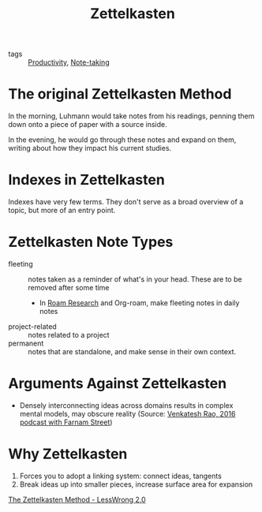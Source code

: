 :PROPERTIES:
:ID:       c178794c-78d1-459d-9725-15f2f6cd970a
:END:
#+title: Zettelkasten

- tags :: [[id:563dcf37-472a-4203-b037-5a1635084ae9][Productivity]], [[id:05a63abc-36d6-4a04-8693-bd1bfd5c46c8][Note-taking]]

* The original Zettelkasten Method

In the morning, Luhmann would take notes from his readings, penning
them down onto a piece of paper with a source inside.

In the evening, he would go through these notes and expand on them,
writing about how they impact his current studies.

* Indexes in Zettelkasten

Indexes have very few terms. They don't serve as a broad overview of a
topic, but more of an entry point.

* Zettelkasten Note Types

- fleeting :: notes taken as a reminder of what's in your head. These
  are to be removed after some time
  - In [[id:71b27c1b-b851-4128-a5d5-1fed8dd900bb][Roam Research]] and Org-roam, make fleeting notes in daily notes
- project-related :: notes related to a project
- permanent :: notes that are standalone, and make sense in their own context.

* Arguments Against Zettelkasten

- Densely interconnecting ideas across domains results in complex
   mental models, may obscure reality (Source: [[https://fs.blog/venkatesh-rao/][Venkatesh Rao, 2016
   podcast with Farnam Street]])


* Why Zettelkasten

1. Forces you to adopt a linking system: connect ideas, tangents
2. Break ideas up into smaller pieces, increase surface area for
   expansion

[[https://www.lesswrong.com/posts/NfdHG6oHBJ8Qxc26s/the-zettelkasten-method-1][The Zettelkasten Method - LessWrong 2.0]]
